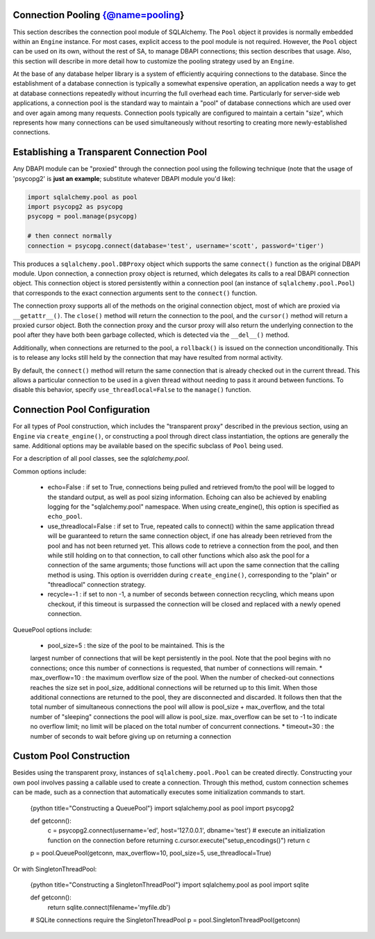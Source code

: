 Connection Pooling  {@name=pooling}
======================

This section describes the connection pool module of SQLAlchemy.  The ``Pool`` object it provides is normally embedded within an ``Engine`` instance.  For most cases, explicit access to the pool module is not required.  However, the ``Pool`` object can be used on its own, without the rest of SA, to manage DBAPI connections; this section describes that usage.  Also, this section will describe in more detail how to customize the pooling strategy used by an ``Engine``.

At the base of any database helper library is a system of efficiently acquiring connections to the database.  Since the establishment of a database connection is typically a somewhat expensive operation, an application needs a way to get at database connections repeatedly without incurring the full overhead each time.  Particularly for server-side web applications, a connection pool is the standard way to maintain a "pool" of database connections which are used over and over again among many requests.  Connection pools typically are configured to maintain a certain "size", which represents how many connections can be used simultaneously without resorting to creating more newly-established connections.

Establishing a Transparent Connection Pool 
===========================================


Any DBAPI module can be "proxied" through the connection pool using the following technique (note that the usage of 'psycopg2' is **just an example**; substitute whatever DBAPI module you'd like):

.. sourcecode:: python+sql

    import sqlalchemy.pool as pool
    import psycopg2 as psycopg
    psycopg = pool.manage(psycopg)
    
    # then connect normally
    connection = psycopg.connect(database='test', username='scott', password='tiger')

This produces a ``sqlalchemy.pool.DBProxy`` object which supports the same ``connect()`` function as the original DBAPI module.  Upon connection, a connection proxy object is returned, which delegates its calls to a real DBAPI connection object.  This connection object is stored persistently within a connection pool (an instance of ``sqlalchemy.pool.Pool``) that corresponds to the exact connection arguments sent to the ``connect()`` function.  

The connection proxy supports all of the methods on the original connection object, most of which are proxied via ``__getattr__()``.  The ``close()`` method will return the connection to the pool, and the ``cursor()`` method will return a proxied cursor object.  Both the connection proxy and the cursor proxy will also return the underlying connection to the pool after they have both been garbage collected, which is detected via the ``__del__()`` method.

Additionally, when connections are returned to the pool, a ``rollback()`` is issued on the connection unconditionally.  This is to release any locks still held by the connection that may have resulted from normal activity.

By default, the ``connect()`` method will return the same connection that is already checked out in the current thread.  This allows a particular connection to be used in a given thread without needing to pass it around between functions.  To disable this behavior, specify ``use_threadlocal=False`` to the ``manage()`` function.

Connection Pool Configuration 
==============================


For all types of Pool construction, which includes the "transparent proxy" described in the previous section, using an ``Engine`` via ``create_engine()``, or constructing a pool through direct class instantiation, the options are generally the same.  Additional options may be available based on the specific subclass of ``Pool`` being used.

For a description of all pool classes, see the `sqlalchemy.pool`.

Common options include:

 * echo=False : if set to True, connections being pulled and retrieved from/to the pool will
   be logged to the standard output, as well as pool sizing information.  Echoing can also
   be achieved by enabling logging for the "sqlalchemy.pool" namespace.  When using create_engine(), 
   this option is specified as ``echo_pool``.
 * use_threadlocal=False : if set to True, repeated calls to connect() within the same
   application thread will be guaranteed to return the same connection object, if one has
   already been retrieved from the pool and has not been returned yet. This allows code to
   retrieve a connection from the pool, and then while still holding on to that connection,
   to call other functions which also ask the pool for a connection of the same arguments;
   those functions will act upon the same connection that the calling method is using.
   This option is overridden during ``create_engine()``, corresponding to the "plain" or 
   "threadlocal" connection strategy.
 * recycle=-1 : if set to non -1, a number of seconds between connection recycling, which
   means upon checkout, if this timeout is surpassed the connection will be closed and replaced
   with a newly opened connection.

QueuePool options include:

 * pool_size=5 : the size of the pool to be maintained. This is the
 largest number of connections that will be kept persistently in the pool. Note that the
 pool begins with no connections; once this number of connections is requested, that
 number of connections will remain.
 * max_overflow=10 : the maximum overflow size of the pool. When the number of checked-out
 connections reaches the size set in pool_size, additional connections will be returned up
 to this limit. When those additional connections are returned to the pool, they are
 disconnected and discarded. It follows then that the total number of simultaneous
 connections the pool will allow is pool_size + max_overflow, and the total number of
 "sleeping" connections the pool will allow is pool_size. max_overflow can be set to -1 to
 indicate no overflow limit; no limit will be placed on the total number of concurrent
 connections.
 * timeout=30 : the number of seconds to wait before giving up on returning a connection
 
Custom Pool Construction 
=========================


Besides using the transparent proxy, instances of ``sqlalchemy.pool.Pool`` can be created directly.  Constructing your own pool involves passing a callable used to create a connection.  Through this method, custom connection schemes can be made, such as a connection that automatically executes some initialization commands to start.  

    {python title="Constructing a QueuePool"}
    import sqlalchemy.pool as pool
    import psycopg2
    
    def getconn():
        c = psycopg2.connect(username='ed', host='127.0.0.1', dbname='test')
        # execute an initialization function on the connection before returning
        c.cursor.execute("setup_encodings()")
        return c
        
    p = pool.QueuePool(getconn, max_overflow=10, pool_size=5, use_threadlocal=True)
    
Or with SingletonThreadPool:

    {python title="Constructing a SingletonThreadPool"}
    import sqlalchemy.pool as pool
    import sqlite
    
    def getconn():
        return sqlite.connect(filename='myfile.db')
    
    # SQLite connections require the SingletonThreadPool    
    p = pool.SingletonThreadPool(getconn)
    
